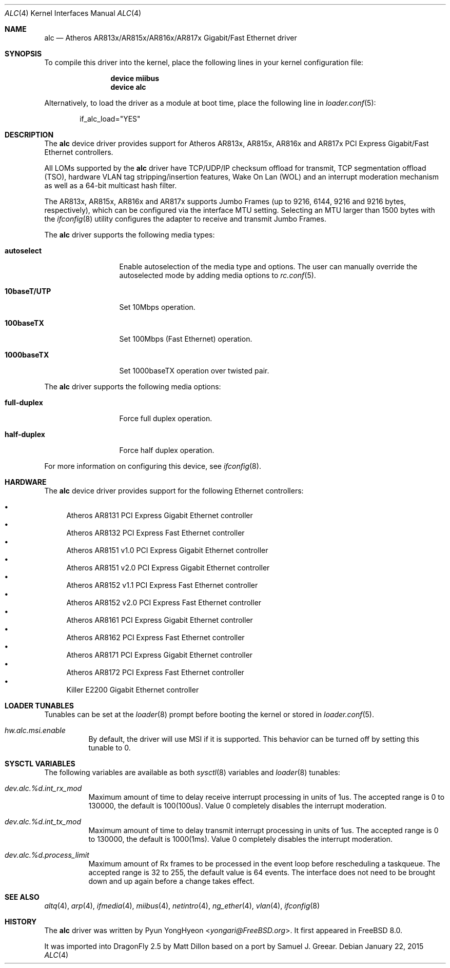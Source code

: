 .\" Copyright (c) 2009 Pyun YongHyeon
.\" All rights reserved.
.\"
.\" Redistribution and use in source and binary forms, with or without
.\" modification, are permitted provided that the following conditions
.\" are met:
.\" 1. Redistributions of source code must retain the above copyright
.\"    notice, this list of conditions and the following disclaimer.
.\" 2. Redistributions in binary form must reproduce the above copyright
.\"    notice, this list of conditions and the following disclaimer in the
.\"    documentation and/or other materials provided with the distribution.
.\"
.\" THIS SOFTWARE IS PROVIDED BY THE AUTHOR AND CONTRIBUTORS ``AS IS'' AND
.\" ANY EXPRESS OR IMPLIED WARRANTIES, INCLUDING, BUT NOT LIMITED TO, THE
.\" IMPLIED WARRANTIES OF MERCHANTABILITY AND FITNESS FOR A PARTICULAR PURPOSE
.\" ARE DISCLAIMED.  IN NO EVENT SHALL THE AUTHOR OR CONTRIBUTORS BE LIABLE
.\" FOR ANY DIRECT, INDIRECT, INCIDENTAL, SPECIAL, EXEMPLARY, OR CONSEQUENTIAL
.\" DAMAGES (INCLUDING, BUT NOT LIMITED TO, PROCUREMENT OF SUBSTITUTE GOODS
.\" OR SERVICES; LOSS OF USE, DATA, OR PROFITS; OR BUSINESS INTERRUPTION)
.\" HOWEVER CAUSED AND ON ANY THEORY OF LIABILITY, WHETHER IN CONTRACT, STRICT
.\" LIABILITY, OR TORT (INCLUDING NEGLIGENCE OR OTHERWISE) ARISING IN ANY WAY
.\" OUT OF THE USE OF THIS SOFTWARE, EVEN IF ADVISED OF THE POSSIBILITY OF
.\" SUCH DAMAGE.
.\"
.\" $FreeBSD: head/share/man/man4/alc.4 272731 2014-10-08 05:49:10Z yongari $
.\"
.Dd January 22, 2015
.Dt ALC 4
.Os
.Sh NAME
.Nm alc
.Nd Atheros AR813x/AR815x/AR816x/AR817x Gigabit/Fast Ethernet driver
.Sh SYNOPSIS
To compile this driver into the kernel,
place the following lines in your
kernel configuration file:
.Bd -ragged -offset indent
.Cd "device miibus"
.Cd "device alc"
.Ed
.Pp
Alternatively, to load the driver as a
module at boot time, place the following line in
.Xr loader.conf 5 :
.Bd -literal -offset indent
if_alc_load="YES"
.Ed
.Sh DESCRIPTION
The
.Nm
device driver provides support for Atheros AR813x, AR815x, AR816x
and AR817x PCI Express Gigabit/Fast Ethernet controllers.
.Pp
All LOMs supported by the
.Nm
driver have TCP/UDP/IP checksum offload for transmit, TCP
segmentation offload (TSO), hardware VLAN tag stripping/insertion
features, Wake On Lan (WOL) and an interrupt moderation mechanism
as well as a 64-bit multicast hash filter.
.Pp
The AR813x, AR815x, AR816x and AR817x supports Jumbo Frames (up to
9216, 6144, 9216 and 9216 bytes, respectively), which can be
configured via the interface MTU setting.
Selecting an MTU larger than 1500 bytes with the
.Xr ifconfig 8
utility configures the adapter to receive and transmit Jumbo Frames.
.Pp
The
.Nm
driver supports the following media types:
.Bl -tag -width ".Cm 10baseT/UTP"
.It Cm autoselect
Enable autoselection of the media type and options.
The user can manually override
the autoselected mode by adding media options to
.Xr rc.conf 5 .
.It Cm 10baseT/UTP
Set 10Mbps operation.
.It Cm 100baseTX
Set 100Mbps (Fast Ethernet) operation.
.It Cm 1000baseTX
Set 1000baseTX operation over twisted pair.
.El
.Pp
The
.Nm
driver supports the following media options:
.Bl -tag -width ".Cm full-duplex"
.It Cm full-duplex
Force full duplex operation.
.It Cm half-duplex
Force half duplex operation.
.El
.Pp
For more information on configuring this device, see
.Xr ifconfig 8 .
.Sh HARDWARE
The
.Nm
device driver provides support for the following Ethernet controllers:
.Pp
.Bl -bullet -compact
.It
Atheros AR8131 PCI Express Gigabit Ethernet controller
.It
Atheros AR8132 PCI Express Fast Ethernet controller
.It
Atheros AR8151 v1.0 PCI Express Gigabit Ethernet controller
.It
Atheros AR8151 v2.0 PCI Express Gigabit Ethernet controller
.It
Atheros AR8152 v1.1 PCI Express Fast Ethernet controller
.It
Atheros AR8152 v2.0 PCI Express Fast Ethernet controller
.It
Atheros AR8161 PCI Express Gigabit Ethernet controller
.It
Atheros AR8162 PCI Express Fast Ethernet controller
.It
Atheros AR8171 PCI Express Gigabit Ethernet controller
.It
Atheros AR8172 PCI Express Fast Ethernet controller
.It
Killer E2200 Gigabit Ethernet controller
.El
.Sh LOADER TUNABLES
Tunables can be set at the
.Xr loader 8
prompt before booting the kernel or stored in
.Xr loader.conf 5 .
.Bl -tag -width "xxxxxx"
.It Va hw.alc.msi.enable
By default, the driver will use MSI if it is supported.
This behavior can be turned off by setting this tunable to 0.
.\".It Va hw.alc.msix_disable
.\"This tunable disables MSI-X support on the Ethernet hardware.
.\"The default value is 0.
.El
.Sh SYSCTL VARIABLES
The following variables are available as both
.Xr sysctl 8
variables and
.Xr loader 8
tunables:
.Bl -tag -width "xxxxxx"
.It Va dev.alc.%d.int_rx_mod
Maximum amount of time to delay receive interrupt processing in
units of 1us.
The accepted range is 0 to 130000, the default is 100(100us).
Value 0 completely disables the interrupt moderation.
.It Va dev.alc.%d.int_tx_mod
Maximum amount of time to delay transmit interrupt processing in
units of 1us.
The accepted range is 0 to 130000, the default is 1000(1ms).
Value 0 completely disables the interrupt moderation.
.It Va dev.alc.%d.process_limit
Maximum amount of Rx frames to be processed in the event loop before
rescheduling a taskqueue.
The accepted range is 32 to 255, the default value is 64 events.
The interface does not need to be brought down and up again before
a change takes effect.
.El
.Sh SEE ALSO
.Xr altq 4 ,
.Xr arp 4 ,
.Xr ifmedia 4 ,
.Xr miibus 4 ,
.Xr netintro 4 ,
.Xr ng_ether 4 ,
.Xr vlan 4 ,
.Xr ifconfig 8
.Sh HISTORY
The
.Nm
driver was written by
.An Pyun YongHyeon Aq Mt yongari@FreeBSD.org .
It first appeared in
.Fx 8.0 .
.Pp
It was imported into
.Dx 2.5
by
.An Matt Dillon
based on a port by
.An Samuel J. Greear .
